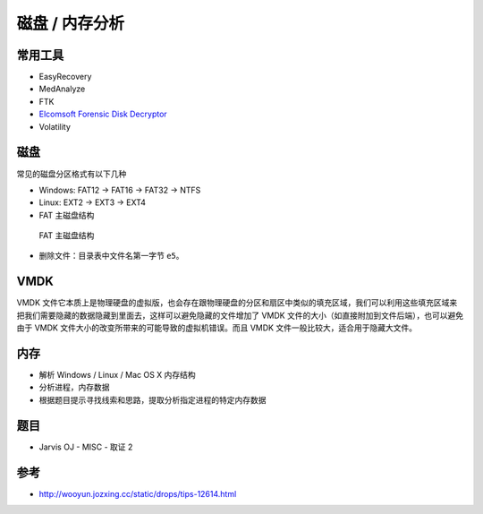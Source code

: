 ..

磁盘 / 内存分析
=============

常用工具
--------

-  EasyRecovery
-  MedAnalyze
-  FTK
-  `Elcomsoft Forensic Disk Decryptor <http://tools.40huo.cn/#!misc.md#取证>`__
-  Volatility

磁盘
----

常见的磁盘分区格式有以下几种

-  Windows: FAT12 -> FAT16 -> FAT32 -> NTFS

-  Linux: EXT2 -> EXT3 -> EXT4

-  FAT 主磁盘结构

.. figure:: /misc/disk_memory/figure/forensic-filesys.jpg
   :alt: FAT 主磁盘结构

   FAT 主磁盘结构

-  删除文件：目录表中文件名第一字节 ``e5``\ 。

VMDK
----

VMDK
文件它本质上是物理硬盘的虚拟版，也会存在跟物理硬盘的分区和扇区中类似的填充区域，我们可以利用这些填充区域来把我们需要隐藏的数据隐藏到里面去，这样可以避免隐藏的文件增加了 VMDK 文件的大小（如直接附加到文件后端），也可以避免由于 VMDK 文件大小的改变所带来的可能导致的虚拟机错误。而且 VMDK 文件一般比较大，适合用于隐藏大文件。

内存
----

-  解析 Windows / Linux / Mac OS X 内存结构
-  分析进程，内存数据
-  根据题目提示寻找线索和思路，提取分析指定进程的特定内存数据

题目
----

-  Jarvis OJ - MISC - 取证 2

参考
----

-  http://wooyun.jozxing.cc/static/drops/tips-12614.html
